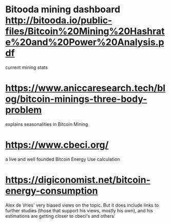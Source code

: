 * Bitooda mining dashboard [[http://bitooda.io/public-files/Bitcoin%20Mining%20Hashrate%20and%20Power%20Analysis.pdf]]
  current mining stats
* [[https://www.aniccaresearch.tech/blog/bitcoin-minings-three-body-problem]]
  explains seasonalities in Bitcoin Mining
* [[https://www.cbeci.org/]]
  a live and well founded Bitcoin Energy Use calculation
* [[https://digiconomist.net/bitcoin-energy-consumption]]
  Alex de Vries' very biased views on the topic. But it does include links to further studies (those that support his views, mostly his own), and his estimations are getting
  closer to cbeci's and others'
